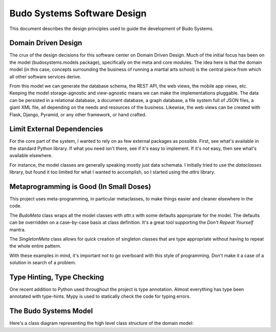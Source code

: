 Budo Systems Software Design
============================

This document describes the design principles used to guide the development of Budo Systems.

Domain Driven Design
--------------------

The crux of the design decisions for this software center on Domain Driven Design.
Much of the initial focus has been on the model (budosystems.models package), specifically on the meta and core modules.
The idea here is that the domain model (in this case, concepts surrounding the business of running a martial arts
school) is the central piece from which all other software services derive.

From this model we can generate the database schema, the REST API, the web views, the mobile app views, etc.
Keeping the model storage-agnostic and view-agnostic means we can make the implementations pluggable.
The data can be persisted in a relational database, a document database, a graph database, a file system full of JSON
files, a giant XML file, all depending on the needs and resources of the business.
Likewise, the web views can be created with Flask, Django, Pyramid, or any other framework, or hand crafted.

Limit External Dependencies
---------------------------

For the core part of the system, I wanted to rely on as few external packages as possible.
First, see what's available in the standard Python library.
If what you need isn't there, see if it's easy to implement.
If it's not easy, then see what's available elsewhere.

For instance, the model classes are generally speaking mostly just data schemata.
I initially tried to use the `dataclasses` library, but found it too limited for what I wanted to accomplish, so I
started using the `attrs` library.

Metaprogramming is Good (In Small Doses)
----------------------------------------

This project uses meta-programming, in particular metaclasses, to make things easier and cleaner elsewhere in the code.

The `BudoMeta` class wraps all the model classes with `attr.s` with some defaults appropriate for the model.
The defaults can be overridden on a case-by-case basis at class definition.
It's a great tool supporting the *Don't Repeat Yourself* mantra.

The `SingletonMeta` class allows for quick creation of singleton classes that are type appropriate without having
to repeat the whole entire pattern.

With these examples in mind, it's important not to go overboard with this style of programming.
Don't make it a case of a solution in search of a problem.

Type Hinting, Type Checking
---------------------------

One recent addition to Python used throughout the project is type annotation.
Almost everything has type been annotated with type-hints.
Mypy is used to statically check the code for typing errors.

The Budo Systems Model
----------------------

Here's a class diagram representing the high level class structure of the domain model:

.. uml::

  hide empty members

  package budosystems.models {
      package meta {
        class BudoMeta << (M,thistle) >> {
          <&lock-locked> uuid: UUID
          <&lock-locked> config: Map<str, Any>
          <&lock-locked> metadata: Map<str, Any>
          __new__(mcs, ...)
          __init__(cls, ...)
        }

        note "Wraps all instance classes with attr.s" as BudoNote
        BudoMeta -- BudoNote

        class BudoBase <<BudoMeta>> {
          __init__(self, **kwargs)
        }

        class ABCBudoMeta  << (M,thistle) >>  extends BudoMeta, collections.abc.ABCMeta

        BudoMeta }.. BudoBase

      }
      package core {
        class Entity extends BudoBase {
          <&lock-locked> entity_id: UUID
          <&lock-locked> id_name: str
        }

        class BasicInfo extends Entity {
          <&pencil> name: str
          <&lock-locked> slug: str
          <&pencil> description: str
        }

        class ValueObject<frozen=True> extends BudoBase
      }
      package "(others)" {
        class SomeValueObject extends ValueObject {
          {field} ...
          {method} ...
        }

        together {
          class SomeModelEntity extends Entity {
            {field} ...
            {method} ...
          }

          class SomePublicFacingEntity extends BasicInfo {
            {field} ...
            {method} ...
          }

          class GenericEntity<X, Y> <<ABCBudoMeta>> extends Entity {
            {field} ...
            {method} ...
          }
        }

        ABCBudoMeta }.. GenericEntity
      }
    }

    namespace collections.abc {
      class ABCMeta << (M,thistle) >>
    }
